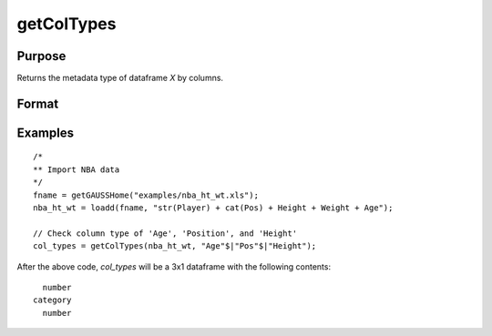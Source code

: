 
getColTypes
==============================================

Purpose
----------------

Returns the metadata type of dataframe *X* by columns.

Format
----------------
.. function:: col_types = getColTypes(X [, columns])

    :param X: data with metadata.
    :type X: NxK dataframe

    :param columns: Optional argument, names or indices of the columns in *X* to get type of. Default = all columns.
    :type columns: Jx1 vector or string array

    :return col_types: Type of *X* for the J columns specified by *columns*.
    :rtype col_types: Jx1 dataframe


Examples
----------------

::

  /*
  ** Import NBA data
  */
  fname = getGAUSSHome("examples/nba_ht_wt.xls");
  nba_ht_wt = loadd(fname, "str(Player) + cat(Pos) + Height + Weight + Age");

  // Check column type of 'Age', 'Position', and 'Height'
  col_types = getColTypes(nba_ht_wt, "Age"$|"Pos"$|"Height");

After the above code, *col_types* will be a 3x1 dataframe with the following contents:

::

          number 
        category 
          number


.. seealso:: Functions :func:`dftype`, :func:`setColLabels`, :func:`getColLabels`

